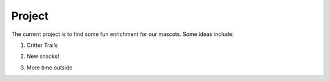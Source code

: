 Project
=======

The current project is to find some fun enrichment for our mascots. Some ideas include:

1. Critter Trails

..

2. New snacks!

..

3. More time outside